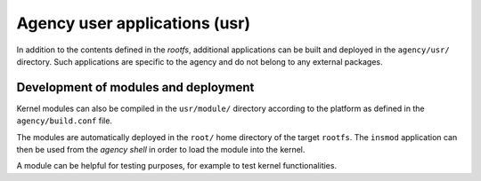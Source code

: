 
.. _agency_usr:

******************************
Agency user applications (usr)
******************************

In addition to the contents defined in the *rootfs*, additional applications can be built and deployed in the
``agency/usr/`` directory. Such applications are specific to the agency and do not belong to any external packages.

Development of modules and deployment
=====================================

Kernel modules can also be compiled in the ``usr/module/`` directory according to the platform as defined 
in the ``agency/build.conf`` file.

The modules are automatically deployed in the ``root/`` home directory of the target ``rootfs``.
The ``insmod`` application can then be used from the *agency shell* in order to load the module
into the kernel.

A module can be helpful for testing purposes, for example to test kernel functionalities.


